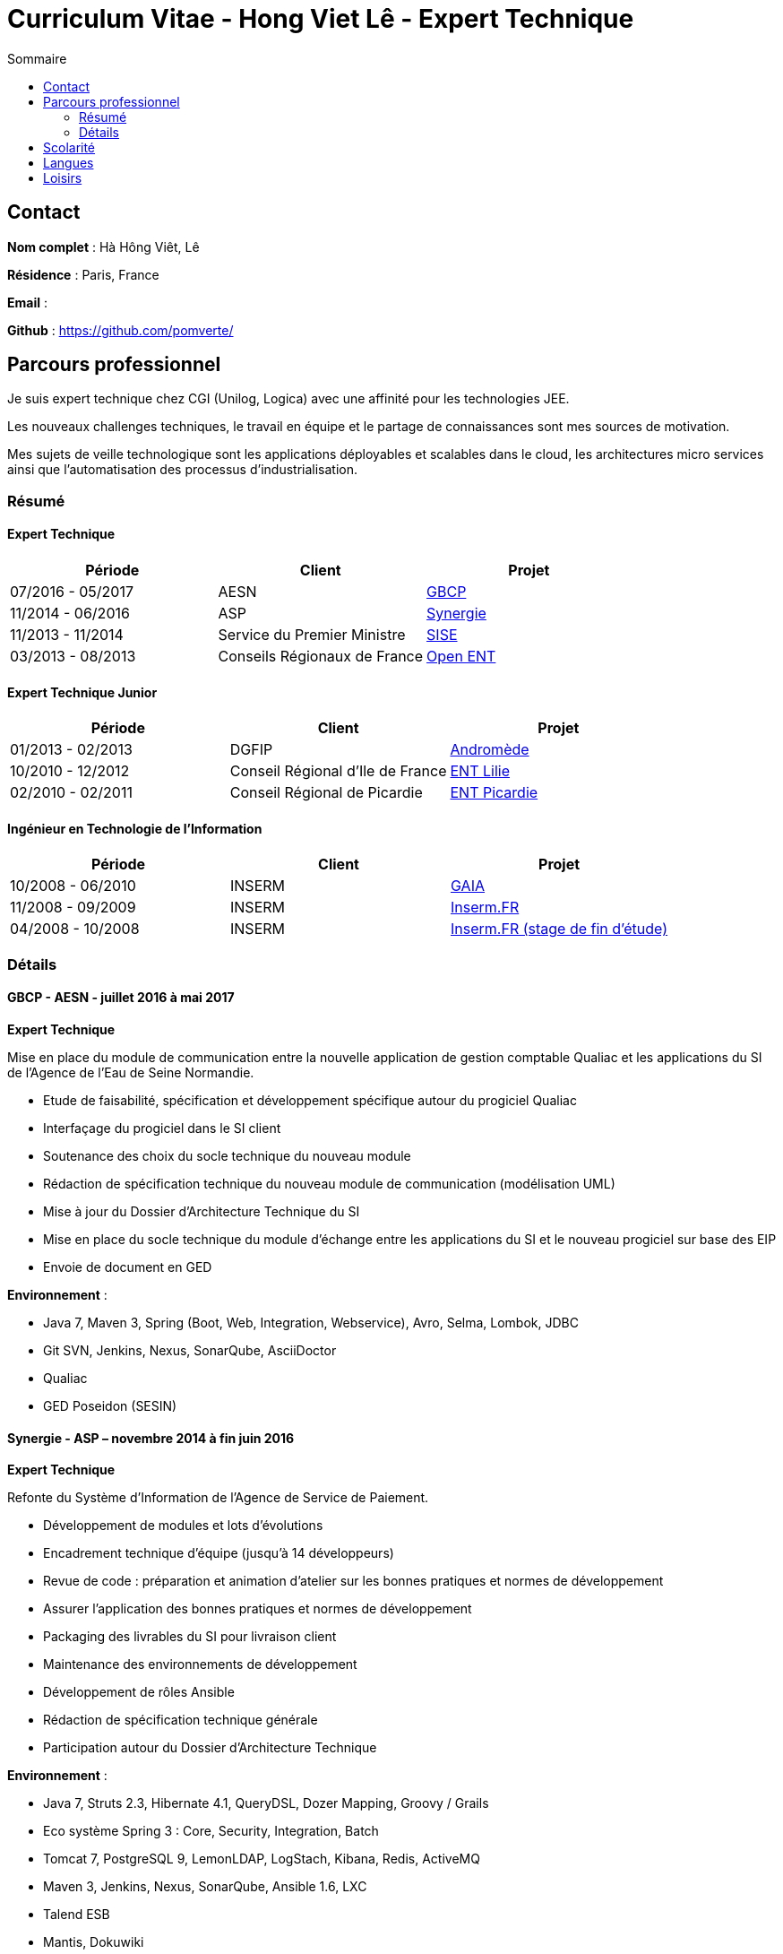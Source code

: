 = Curriculum Vitae - Hong Viet Lê - Expert Technique
:toc:
:toc-title: Sommaire

== Contact

*Nom complet* : Hà Hông Viêt, Lê

*Résidence* : Paris, France

*Email* : 

*Github* : https://github.com/pomverte/

== Parcours professionnel

Je suis expert technique chez CGI (Unilog, Logica) avec une affinité pour les technologies JEE.

Les nouveaux challenges techniques, le travail en équipe et le partage de connaissances sont mes sources de motivation.

Mes sujets de veille technologique sont les applications déployables et scalables dans le cloud, les architectures micro services ainsi que l'automatisation des processus d'industrialisation.


=== Résumé

==== Expert Technique


[align="center",frame="topbot"]
|===
| Période           | Client                       | Projet

| 07/2016 - 05/2017 | AESN                         | <<gbcp-aesn, GBCP>>
| 11/2014 - 06/2016 | ASP                          | <<synergie-asp, Synergie>>
| 11/2013 - 11/2014 | Service du Premier Ministre  | <<sise-spm, SISE>>
| 03/2013 - 08/2013 | Conseils Régionaux de France | <<ent-openent, Open ENT>>
|===

==== Expert Technique Junior

[align="center",frame="topbot"]
|===
| Période           | Client                           | Projet

| 01/2013 - 02/2013 | DGFIP                            | <<andromede-dgfip,Andromède>>
| 10/2010 - 12/2012 | Conseil Régional d'Ile de France | <<ent-lilie, ENT Lilie>>
| 02/2010 - 02/2011 | Conseil Régional de Picardie     | <<ent-leo, ENT Picardie>>
|===

==== Ingénieur en Technologie de l'Information

[align="center",frame="topbot"]
|===
| Période           | Client | Projet

| 10/2008 - 06/2010 | INSERM | <<gaia-inserm, GAIA>>
| 11/2008 - 09/2009 | INSERM | <<fr-inserm, Inserm.FR>>
| 04/2008 - 10/2008 | INSERM | <<fr-inserm2, Inserm.FR (stage de fin d'étude)>>
|===

=== Détails

[[gbcp-aesn]]
==== GBCP - AESN - juillet 2016 à mai 2017

*Expert Technique*

Mise en place du module de communication entre la nouvelle application de gestion comptable Qualiac et les applications du SI de l'Agence de l'Eau de Seine Normandie.

* Etude de faisabilité, spécification et développement spécifique autour du progiciel Qualiac
* Interfaçage du progiciel dans le SI client
* Soutenance des choix du socle technique du nouveau module
* Rédaction de spécification technique du nouveau module de communication (modélisation UML)
* Mise à jour du Dossier d'Architecture Technique du SI
* Mise en place du socle technique du module d'échange entre les applications du SI et le nouveau progiciel sur base des EIP
* Envoie de document en GED

*Environnement* :

* Java 7, Maven 3, Spring (Boot, Web, Integration, Webservice), Avro, Selma, Lombok, JDBC
* Git SVN, Jenkins, Nexus, SonarQube, AsciiDoctor
* Qualiac
* GED Poseidon (SESIN)


[[synergie-asp]]
==== Synergie - ASP – novembre 2014 à fin juin 2016

*Expert Technique*

Refonte du Système d'Information de l'Agence de Service de Paiement.

* Développement de modules et lots d'évolutions
* Encadrement technique d'équipe (jusqu'à 14 développeurs)
* Revue de code : préparation et animation d'atelier sur les bonnes pratiques et normes de développement
* Assurer l'application des bonnes pratiques et normes de développement
* Packaging des livrables du SI pour livraison client
* Maintenance des environnements de développement
* Développement de rôles Ansible
* Rédaction de spécification technique générale
* Participation autour du Dossier d'Architecture Technique

*Environnement* :

* Java 7, Struts 2.3, Hibernate 4.1, QueryDSL, Dozer Mapping, Groovy / Grails
* Eco système Spring 3 : Core, Security, Integration, Batch
* Tomcat 7, PostgreSQL 9, LemonLDAP, LogStach, Kibana, Redis, ActiveMQ
* Maven 3, Jenkins, Nexus, SonarQube, Ansible 1.6, LXC
* Talend ESB
* Mantis, Dokuwiki


[[sise-spm]]
==== SISE - Service du Premier Ministre – novembre 2013 à novembre 2014

*Expert Technique*

Mise en place d'un outil de suivi financier des projets financés par le Commissariat Général à l'Investissement rattaché aux services du Premier Ministre.

* Participation à la phase d'avant vente en tant que consultant Jasper
* Mise en place et maintenance des plateformes de développement
* Conception et modélisation de base de données
* Encadrement de développeurs (3 personnes)
* Formation des développeurs sur JasperReport et JasperServer
* Participation aux ateliers techniques avec le client
* Préparation des packages de livraison
* Rédaction des procédures d'installation de livraisons
* Assistance à l'installation des livraisons sur les environnements clients

*Environnement* : JasperServer Pro 5.5, Tomcat 7.0, Debian 3.2, MySQL 5.5, Git, OpenLDAP, MySQL Workbench, Navicat, Spring MVC, Outils Talend


[[ent-openent]]
==== ENT - Conseils Régionaux de France - mars 2013 à août 2013

*Expert Technique*

Maintenance évolutive de l'Environnement Numérique de Travail utilisé par les établissements scolaires dans plusieurs régions de France.

* Audit du chantier de refonte du serveur d'authentification
* Correction applicative
* Refonte de la base d'administration et de l'api du portail et de ses services 
* Participation à une étude de mise en place d'une version mobile du portail ou d'une application

*Environnement* : JEE (Struts 2, Spring Webflow 2, iBatis, Dozer), PostgreSQL, LDAP, GED Alfresco, CentOS, Subversion, Maven, Nexus, Hudson, Sonar, JIRA


[[andromede-dgfip]]
==== Andromède - DGFIP - janvier 2013 à février 2013

*Expert Technique Junior*

Maintenance évolutive de l'application permettant aux agents du ministère des finances publiques de remanier et traiter les déclarations d'impôts.

* Analyse et feedback des spécifications fonctionnelles d'évolutions
* Implémentation d'évolutions applicatives
* Optimisation de requêtes SQL
* Support technique au près des développeurs juniors

*Environnement* : JEE (Spring Webflow 2, Dozer, Hibernate, JasperReport), Oracle, CentOS, Apache, Tomcat, Subversion, Maven, Nexus, Jenkins, Sonar, BugZilla


[[ent-lilie]]
==== ENT - Conseils Régionaux de France - octobre 2010 à décembre 2012

*Expert Technique Junior*

Réalisation du référentiel des applications la Poste et étude de la gestion des connaissances au niveau organisationnel

* Montée en compétence technique et fonctionnelle sur l'outil de suivi des demandes (JIRA)
* Conception et réalisation d'un nouveau module (application web) pour le portail de l'ENT
* Support et conseil technique aux développeurs juniors
* Montée en compétence sur le Serveur d'Authentification Central (CAS)
* Refonte et montée de version du serveur CAS
* Maintenance évolutive des passerelles SSO avec divers partenaires
* Conseil et expertise sur le chantier des SSO auprès de nos clients (Conseils Régionaux) et du Ministère de l'Education National
* Préparation et formation technique sur le serveur CAS
* Maintenance des environnements de développement (serveurs applicatifs et de bases de données)

*Environnement* : JEE (Struts 2, Spring Webflow 2, iBatis, Dozer), PostgreSQL, Apache, Tomcat, LDAP, GED Alfresco, CentOS, Subversion, Maven, Nexus, Hudson, Sonar, JIRA


[[ent-leo]]
==== ENT - Conseil Régional de Picardie - février 2010 à février 2011

*Expert Technique Junior*

Maintenance évolutive du portail développé pour les besoins des lycées de la Région de Picardie.

* Etude de performance des plateformes
* Réalisation d'évolutions
* Mise en place d'un environnement de développement
* Reconfiguration de l'outil de build Maven

*Environnement* : JEE (Struts 1), Oracle, Apache, Tomcat, Windows Server, Subversion, Maven, Artifactory, Mantis


[[gaia-inserm]]
==== Inserm GAIA - INSERM - novembre 2008 à juin 2010

*Ingénieur en Technologie de l'Information*

Maintenance évolutive de l'application web de saisie et traitement des dossiers d'évaluation et d'inscriptions aux concours internes.

* Réalisation de chiffrages
* Rédaction de spécifications techniques et fonctionnelles
* Rédaction et test de fiche de test unitaire
* Maintenance évolutive
* Responsable de livraison
* Assistance et conseil client
* Préparation et formation technique (réversibilité)

*Environnement* : JEE, Oracle, Apache, Tomcat, Subversion, Mantis


[[fr-inserm]]
==== Inserm.FR - INSERM - novembre 2008 à septembre 2009

*Ingénieur en Technologie de l'Information*

Maintenance corrective du CMS du site vitrine de l'Inserm. Support à la migration sur le nouveau CMS.

* Correction d'anomalies applicatives
* Livraison et déploiement des composants applicatifs
* Reprise de données
* Préparation et formation technique (réversibilité)

*Environnement* : JEE, PostgreSQL, Ant, Apache, Tomcat, RedHat, eZPublish, MySQL, Subversion, Mantis


[[fr-inserm2]]
==== Inserm.FR - INSERM - avril 2018 à octobre 2008

*Développeur stagiaire*

Maintenance évolutive du CMS (Gestionnaire de Contenu) du site vitrine de l'Inserm.

*	Correction d'anomalies applicatives
*	Réalisation d'évolutions applicatives
*	Etablir le contact avec le client pour
**	Validation de spécifications
**	Conseils et expertise
*	Livraison et déploiement des composants applicatifs

*Environnement* : JEE, PostgreSQL, Ant, Apache, Tomcat, RedHat, Subversion, Mantis


== Scolarité

* Master 2 STS (2008) – Science Technologie Santé, Université Paris Sud XI Orsay


== Langues

* Anglais : Bon niveau (TOEIC en 2008)
* Vietnamien : Langue maternelle

== Loisirs

* Voyages
* Arts martiaux (pratique compétitive)
